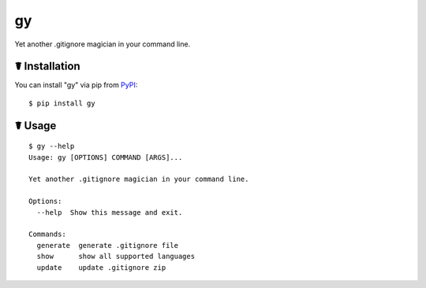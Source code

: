 gy
==

.. image:: https://img.shields.io/pypi/l/gy.svg
    :target: https://pypi.python.org/pypi/gy

.. image:: https://img.shields.io/pypi/v/gy.svg
    :target: https://pypi.python.org/pypi/gy

.. image:: https://img.shields.io/pypi/pyversions/gy.svg
    :target: https://pypi.python.org/pypi/gy

.. image:: https://travis-ci.org/cls1991/gy.svg?branch=master
    :target: https://travis-ci.org/cls1991/gy

Yet another .gitignore magician in your command line.

☤ Installation
--------------

You can install "gy" via pip from `PyPI <https://pypi.python.org/pypi/gy>`_:

::

    $ pip install gy
	
☤ Usage
-------

::

    $ gy --help
    Usage: gy [OPTIONS] COMMAND [ARGS]...

    Yet another .gitignore magician in your command line.

    Options:
      --help  Show this message and exit.

    Commands:
      generate  generate .gitignore file
      show      show all supported languages
      update    update .gitignore zip
